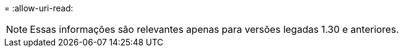 = 
:allow-uri-read: 



NOTE: Essas informações são relevantes apenas para versões legadas 1.30 e anteriores.
